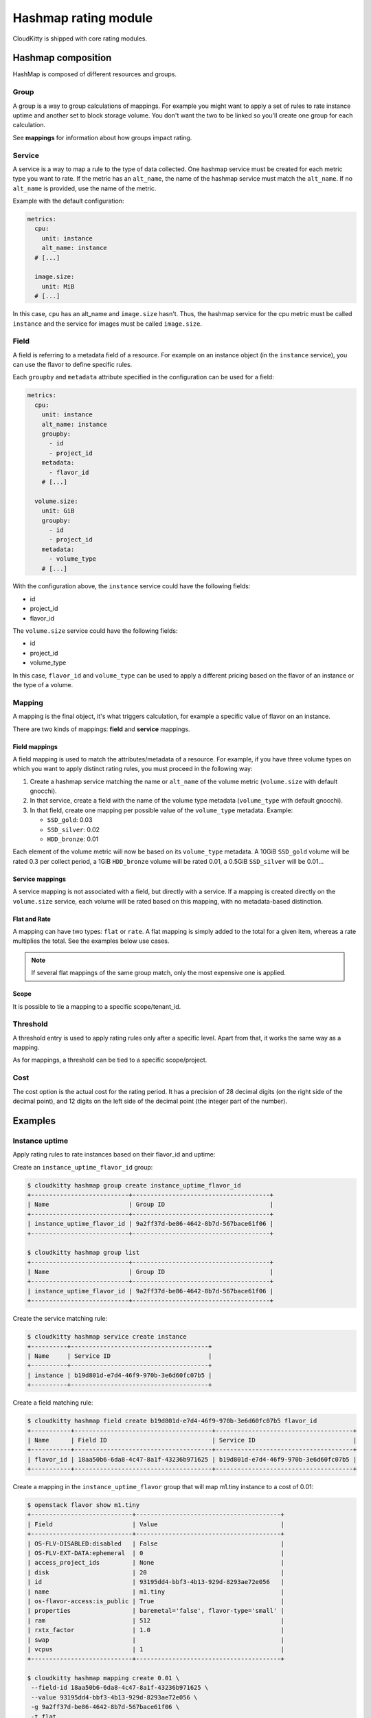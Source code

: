 =====================
Hashmap rating module
=====================

CloudKitty is shipped with core rating modules.

Hashmap composition
===================

HashMap is composed of different resources and groups.

Group
-----

A group is a way to group calculations of mappings. For example you might want
to apply a set of rules to rate instance uptime and another set to block
storage volume. You don't want the two to be linked so you'll create one group
for each calculation.

See **mappings** for information about how groups impact rating.

Service
-------

A service is a way to map a rule to the type of data collected. One hashmap
service must be created for each metric type you want to rate. If the metric
has an ``alt_name``, the name of the hashmap service must match the
``alt_name``. If no ``alt_name`` is provided, use the name of the metric.

Example with the default configuration:

.. code-block:: yaml

   metrics:
     cpu:
       unit: instance
       alt_name: instance
     # [...]

     image.size:
       unit: MiB
     # [...]

In this case, ``cpu`` has an alt_name and ``image.size`` hasn't. Thus, the
hashmap service for the cpu metric must be called ``instance`` and the service
for images must be called ``image.size``.

Field
-----

A field is referring to a metadata field of a resource. For example on an
instance object (in the ``instance`` service), you can use the flavor to define
specific rules.

Each ``groupby`` and ``metadata`` attribute specified in the configuration can
be used for a field:

.. code-block:: yaml

   metrics:
     cpu:
       unit: instance
       alt_name: instance
       groupby:
         - id
         - project_id
       metadata:
         - flavor_id
       # [...]

     volume.size:
       unit: GiB
       groupby:
         - id
         - project_id
       metadata:
         - volume_type
       # [...]


With the configuration above, the ``instance`` service could have the following
fields:

* id
* project_id
* flavor_id

The ``volume.size`` service could have the following fields:

* id
* project_id
* volume_type

In this case, ``flavor_id`` and ``volume_type`` can be used to apply a
different pricing based on the flavor of an instance or the type of a volume.

Mapping
-------

A mapping is the final object, it's what triggers calculation, for example a
specific value of flavor on an instance.

There are two kinds of mappings: **field** and **service** mappings.

Field mappings
++++++++++++++

A field mapping is used to match the attributes/metadata of a resource. For
example, if you have three volume types on which you want to apply distinct
rating rules, you must proceed in the following way:

1. Create a hashmap service matching the name or ``alt_name`` of the
   volume metric (``volume.size`` with default gnocchi).
2. In that service, create a field with the name of the volume type metadata
   (``volume_type`` with default gnocchi).
3. In that field, create one mapping per possible value of the ``volume_type``
   metadata. Example:

   * ``SSD_gold``: 0.03
   * ``SSD_silver``: 0.02
   * ``HDD_bronze``: 0.01

Each element of the volume metric will now be based on its ``volume_type``
metadata. A 10GiB ``SSD_gold`` volume will be rated 0.3 per collect period,
a 1GiB ``HDD_bronze`` volume will be rated 0.01, a 0.5GiB ``SSD_silver`` will
be 0.01...

Service mappings
++++++++++++++++

A service mapping is not associated with a field, but directly with a service.
If a mapping is created directly on the ``volume.size`` service, each volume
will be rated based on this mapping, with no metadata-based distinction.

Flat and Rate
+++++++++++++

A mapping can have two types: ``flat`` or ``rate``. A flat mapping is simply
added to the total for a given item, whereas a rate multiplies the total. See
the examples below use cases.

.. note::

   If several flat mappings of the same group match, only the most expensive
   one is applied.

Scope
+++++

It is possible to tie a mapping to a specific scope/tenant_id.

Threshold
---------

A threshold entry is used to apply rating rules only after a specific level.
Apart from that, it works the same way as a mapping.

As for mappings, a threshold can be tied to a specific scope/project.

Cost
----
The cost option is the actual cost for the rating period. It has a precision of
28 decimal digits (on the right side of the decimal point), and 12 digits on
the left side of the decimal point (the integer part of the number).

Examples
========

Instance uptime
---------------

Apply rating rules to rate instances based on their flavor_id and uptime:

Create an ``instance_uptime_flavor_id`` group:

.. code-block:: console

    $ cloudkitty hashmap group create instance_uptime_flavor_id
    +---------------------------+--------------------------------------+
    | Name                      | Group ID                             |
    +---------------------------+--------------------------------------+
    | instance_uptime_flavor_id | 9a2ff37d-be86-4642-8b7d-567bace61f06 |
    +---------------------------+--------------------------------------+

    $ cloudkitty hashmap group list
    +---------------------------+--------------------------------------+
    | Name                      | Group ID                             |
    +---------------------------+--------------------------------------+
    | instance_uptime_flavor_id | 9a2ff37d-be86-4642-8b7d-567bace61f06 |
    +---------------------------+--------------------------------------+


Create the service matching rule:

.. code-block:: console

    $ cloudkitty hashmap service create instance
    +----------+--------------------------------------+
    | Name     | Service ID                           |
    +----------+--------------------------------------+
    | instance | b19d801d-e7d4-46f9-970b-3e6d60fc07b5 |
    +----------+--------------------------------------+


Create a field matching rule:

.. code-block:: console

    $ cloudkitty hashmap field create b19d801d-e7d4-46f9-970b-3e6d60fc07b5 flavor_id
    +-----------+--------------------------------------+--------------------------------------+
    | Name      | Field ID                             | Service ID                           |
    +-----------+--------------------------------------+--------------------------------------+
    | flavor_id | 18aa50b6-6da8-4c47-8a1f-43236b971625 | b19d801d-e7d4-46f9-970b-3e6d60fc07b5 |
    +-----------+--------------------------------------+--------------------------------------+


Create a mapping in the ``instance_uptime_flavor`` group that will map m1.tiny
instance to a cost of 0.01:

.. code-block:: console

    $ openstack flavor show m1.tiny
    +----------------------------+----------------------------------------+
    | Field                      | Value                                  |
    +----------------------------+----------------------------------------+
    | OS-FLV-DISABLED:disabled   | False                                  |
    | OS-FLV-EXT-DATA:ephemeral  | 0                                      |
    | access_project_ids         | None                                   |
    | disk                       | 20                                     |
    | id                         | 93195dd4-bbf3-4b13-929d-8293ae72e056   |
    | name                       | m1.tiny                                |
    | os-flavor-access:is_public | True                                   |
    | properties                 | baremetal='false', flavor-type='small' |
    | ram                        | 512                                    |
    | rxtx_factor                | 1.0                                    |
    | swap                       |                                        |
    | vcpus                      | 1                                      |
    +----------------------------+----------------------------------------+

    $ cloudkitty hashmap mapping create 0.01 \
     --field-id 18aa50b6-6da8-4c47-8a1f-43236b971625 \
     --value 93195dd4-bbf3-4b13-929d-8293ae72e056 \
     -g 9a2ff37d-be86-4642-8b7d-567bace61f06 \
     -t flat
    +--------------------------------------+--------------------------------------+------------+------+--------------------------------------+------------+--------------------------------------+------------+
    | Mapping ID                           | Value                                | Cost       | Type | Field ID                             | Service ID | Group ID                             | Project ID |
    +--------------------------------------+--------------------------------------+------------+------+--------------------------------------+------------+--------------------------------------+------------+
    | 9c2418dc-99d3-44b6-8fdf-e9fa02f3ceb5 | 93195dd4-bbf3-4b13-929d-8293ae72e056 | 0.01000000 | flat | 18aa50b6-6da8-4c47-8a1f-43236b971625 | None       | 9a2ff37d-be86-4642-8b7d-567bace61f06 | None       |
    +--------------------------------------+--------------------------------------+------------+------+--------------------------------------+------------+--------------------------------------+------------+


In this example every machine in any project with the flavor m1.tiny will be
rated 0.01 per collection period.


Volume per GiB with discount
----------------------------

Now let's do some threshold based rating.

Create a ``volume_thresholds`` group:

.. code-block:: console

    $ cloudkitty hashmap group create volume_thresholds
    +-------------------+--------------------------------------+
    | Name              | Group ID                             |
    +-------------------+--------------------------------------+
    | volume_thresholds | 9736bbc0-8888-4700-96fc-58db5fded493 |
    +-------------------+--------------------------------------+

    $ cloudkitty hashmap group list
    +-------------------+--------------------------------------+
    | Name              | Group ID                             |
    +-------------------+--------------------------------------+
    | volume_thresholds | 9736bbc0-8888-4700-96fc-58db5fded493 |
    +-------------------+--------------------------------------+

Create the service matching rule:

.. code-block:: console

    $ cloudkitty hashmap service create volume.size
    +-------------+--------------------------------------+
    | Name        | Service ID                           |
    +-------------+--------------------------------------+
    | volume.size | 74ad7e4e-9cae-45a8-884b-368a92803afe |
    +-------------+--------------------------------------+


Now let's setup the price per gigabyte:

.. code-block:: console

    $ cloudkitty hashmap mapping create 0.001 \
     -s 74ad7e4e-9cae-45a8-884b-368a92803afe \
     -t flat -g 9736bbc0-8888-4700-96fc-58db5fded493
    +--------------------------------------+-------+------------+------+----------+--------------------------------------+--------------------------------------+------------+
    | Mapping ID                           | Value | Cost       | Type | Field ID | Service ID                           | Group ID                             | Project ID |
    +--------------------------------------+-------+------------+------+----------+--------------------------------------+--------------------------------------+------------+
    | 09e36b13-ce89-4bd0-bbf1-1b80577031e8 | None  | 0.00100000 | flat | None     | 74ad7e4e-9cae-45a8-884b-368a92803afe | 9736bbc0-8888-4700-96fc-58db5fded493 | None       |
    +--------------------------------------+-------+------------+------+----------+--------------------------------------+--------------------------------------+------------+


We have the basic price per gigabyte be we now want to apply a discount on huge
data volumes. Create the thresholds in the group *volume_thresholds* that will
map different volume quantities to costs:

Here we set a threshold when going past 50GiB, and apply a 2% discount (0.98):

.. code-block:: console

    $ cloudkitty hashmap threshold create 50 0.98 \
     -s 74ad7e4e-9cae-45a8-884b-368a92803afe \
     -t rate -g 9736bbc0-8888-4700-96fc-58db5fded493
    +--------------------------------------+-------------+------------+------+----------+--------------------------------------+--------------------------------------+------------+
    | Threshold ID                         | Level       | Cost       | Type | Field ID | Service ID                           | Group ID                             | Project ID |
    +--------------------------------------+-------------+------------+------+----------+--------------------------------------+--------------------------------------+------------+
    | ae02175d-beff-4b01-bb3a-00907b05fe66 | 50.00000000 | 0.98000000 | rate | None     | 74ad7e4e-9cae-45a8-884b-368a92803afe | 9736bbc0-8888-4700-96fc-58db5fded493 | None       |
    +--------------------------------------+-------------+------------+------+----------+--------------------------------------+--------------------------------------+------------+

Here we set the same threshold for project 2d5b39657dc542d4b2a14b685335304e
but with a 3% discount (0.97):

.. code-block:: console

    $ cloudkitty hashmap threshold create 50 0.97 \
     -s 74ad7e4e-9cae-45a8-884b-368a92803afe \
     -t rate -g 9736bbc0-8888-4700-96fc-58db5fded493 \
     -p 2d5b39657dc542d4b2a14b685335304e
    +--------------------------------------+-------------+------------+------+----------+--------------------------------------+--------------------------------------+----------------------------------+
    | Threshold ID                         | Level       | Cost       | Type | Field ID | Service ID                           | Group ID                             | Project ID                       |
    +--------------------------------------+-------------+------------+------+----------+--------------------------------------+--------------------------------------+----------------------------------+
    | b20504bf-da34-434c-909d-46c2168c6166 | 50.00000000 | 0.97000000 | rate | None     | 74ad7e4e-9cae-45a8-884b-368a92803afe | 9736bbc0-8888-4700-96fc-58db5fded493 | 2d5b39657dc542d4b2a14b685335304e |
    +--------------------------------------+-------------+------------+------+----------+--------------------------------------+--------------------------------------+----------------------------------+

Here we set a threshold when going past 200GiB, and apply a 5% discount (0.95):

.. code-block:: console

    $ cloudkitty hashmap threshold create 200 0.95 \
     -s 74ad7e4e-9cae-45a8-884b-368a92803afe \
     -t rate -g 9736bbc0-8888-4700-96fc-58db5fded493
    +--------------------------------------+--------------+------------+------+----------+--------------------------------------+--------------------------------------+------------+
    | Threshold ID                         | Level        | Cost       | Type | Field ID | Service ID                           | Group ID                             | Project ID |
    +--------------------------------------+--------------+------------+------+----------+--------------------------------------+--------------------------------------+------------+
    | ed9fd297-37d4-4d9c-8f65-9919d554617b | 200.00000000 | 0.95000000 | rate | None     | 74ad7e4e-9cae-45a8-884b-368a92803afe | 9736bbc0-8888-4700-96fc-58db5fded493 | None       |
    +--------------------------------------+--------------+------------+------+----------+--------------------------------------+--------------------------------------+------------+


In this example every volume is rated 0.001 per GiB but if the size goes past
50GiB you'll get a 2% discount, if you even go further you'll get 5% discount
(only one level apply at a time).

For project 2d5b39657dc542d4b2a14b685335304e only, you'll get a 3% discount
instead of 2% when the size goes past 50GiB and the same %5 discount it goes
further.

:20GiB: 0.02 per collection period.
:50GiB: 0.049 per collection period
    (0.0485 for project 2d5b39657dc542d4b2a14b685335304e).
:80GiB: 0.0784 per collection period
    (0.0776 for project 2d5b39657dc542d4b2a14b685335304e).
:250GiB: 0.2375 per collection period.
